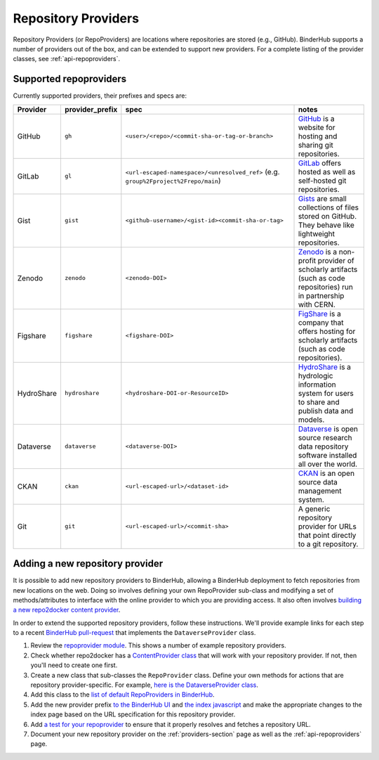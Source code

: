 .. _providers-section:

====================
Repository Providers
====================

Repository Providers (or RepoProviders) are
locations where repositories are stored (e.g.,
GitHub). BinderHub supports a number of providers out of the
box, and can be extended to support new providers. For a complete
listing of the provider classes, see :ref:`api-repoproviders`.

Supported repoproviders
=======================

Currently supported providers, their prefixes and specs are:

.. table::
    :widths: 5 5 55 35

    +------------+--------------------+-------------------------------------------------------------+-------------------------------------------------------------------------------------------------------------------------------------------+
    | Provider   | provider_prefix    | spec                                                        | notes                                                                                                                                     |
    +============+====================+=============================================================+===========================================================================================================================================+
    | GitHub     | ``gh``             | ``<user>/<repo>/<commit-sha-or-tag-or-branch>``             | `GitHub <https://github.com/>`_ is a website for hosting and sharing git repositories.                                                    |
    +------------+--------------------+-------------------------------------------------------------+-------------------------------------------------------------------------------------------------------------------------------------------+
    | GitLab     | ``gl``             | ``<url-escaped-namespace>/<unresolved_ref>``                | `GitLab <https://about.gitlab.com/>`_ offers hosted as well as self-hosted git repositories.                                              |
    |            |                    | (e.g. ``group%2Fproject%2Frepo/main``)                      |                                                                                                                                           |
    +------------+--------------------+-------------------------------------------------------------+-------------------------------------------------------------------------------------------------------------------------------------------+
    | Gist       | ``gist``           | ``<github-username>/<gist-id><commit-sha-or-tag>``          | `Gists <https://gist.github.com/>`_ are small collections of files stored on GitHub. They behave like lightweight repositories.           |
    +------------+--------------------+-------------------------------------------------------------+-------------------------------------------------------------------------------------------------------------------------------------------+
    | Zenodo     | ``zenodo``         | ``<zenodo-DOI>``                                            | `Zenodo <https://zenodo.org/>`_ is a non-profit provider of scholarly artifacts (such as code repositories) run in partnership with CERN. |
    +------------+--------------------+-------------------------------------------------------------+-------------------------------------------------------------------------------------------------------------------------------------------+
    | Figshare   | ``figshare``       | ``<figshare-DOI>``                                          | `FigShare <https://figshare.com/>`_ is a company that offers hosting for scholarly artifacts (such as code repositories).                 |
    +------------+--------------------+-------------------------------------------------------------+-------------------------------------------------------------------------------------------------------------------------------------------+
    | HydroShare | ``hydroshare``     | ``<hydroshare-DOI-or-ResourceID>``                          | `HydroShare <https://www.hydroshare.org/>`_ is a hydrologic information system for users to share and publish data and models.            |
    +------------+--------------------+-------------------------------------------------------------+-------------------------------------------------------------------------------------------------------------------------------------------+
    | Dataverse  | ``dataverse``      | ``<dataverse-DOI>``                                         | `Dataverse <https://dataverse.org/>`_ is open source research data repository software installed all over the world.                      |
    +------------+--------------------+-------------------------------------------------------------+-------------------------------------------------------------------------------------------------------------------------------------------+
    | CKAN       | ``ckan``           | ``<url-escaped-url>/<dataset-id>``                          | `CKAN <https://ckan.org/>`_ is an open source data management system.                                                                     |
    +------------+--------------------+-------------------------------------------------------------+-------------------------------------------------------------------------------------------------------------------------------------------+
    | Git        | ``git``            | ``<url-escaped-url>/<commit-sha>``                          | A generic repository provider for URLs that point directly to a git repository.                                                           |
    +------------+--------------------+-------------------------------------------------------------+-------------------------------------------------------------------------------------------------------------------------------------------+

Adding a new repository provider
================================

It is possible to add new repository providers to BinderHub, allowing
a BinderHub deployment to fetch repositories from new locations
on the web. Doing so involves defining your own RepoProvider sub-class
and modifying a set of methods/attributes to interface with the online
provider to which you are providing access. It also often involves
`building a new repo2docker content provider <https://github.com/jupyter/repo2docker/tree/HEAD/repo2docker/contentproviders>`_.

In order to extend the supported repository providers,
follow these instructions. We'll provide example links for each step to a
recent `BinderHub pull-request <https://github.com/jupyterhub/binderhub/pull/969>`_
that implements the ``DataverseProvider`` class.

#. Review the `repoprovider module <https://github.com/jupyterhub/binderhub/blob/HEAD/binderhub/repoproviders.py>`_.
   This shows a number of example repository providers.
#. Check whether repo2docker has a `ContentProvider class <https://github.com/jupyter/repo2docker/tree/HEAD/repo2docker/contentproviders>`_
   that will work with your repository provider. If not, then you'll need to create one first.
#. Create a new class that sub-classes the ``RepoProvider`` class.
   Define your own methods for actions that are repository provider-specific.
   For example, `here is the DataverseProvider class <https://github.com/jupyterhub/binderhub/pull/969/files#diff-c5688934f1e6dc3e932b6c84c1bbbd5dR298>`_.
#. Add this class to the `list of default RepoProviders in BinderHub <https://github.com/jupyterhub/binderhub/pull/969/files#diff-a15f2374919ff29de22fa29a192b1fd1R397>`_.
#. Add the new provider prefix `to the BinderHub UI <https://github.com/jupyterhub/binderhub/pull/969/files#diff-29b962b0b049b65a0fed0d8b5dc838b9R58>`_
   and `the index javascript <https://github.com/jupyterhub/binderhub/pull/969/files#diff-d46aa1f6b1ea4f726708fcc1cd34e994R92>`_
   and make the appropriate changes to the index page based on the URL
   specification for this repository provider.
#. Add `a test for your repoprovider <https://github.com/jupyterhub/binderhub/pull/969/files#diff-360740f27b99f96e330327e34440a0e8R102>`_
   to ensure that it properly resolves and fetches a repository URL.
#. Document your new repository provider on the :ref:`providers-section` page as well
   as the :ref:`api-repoproviders` page.
